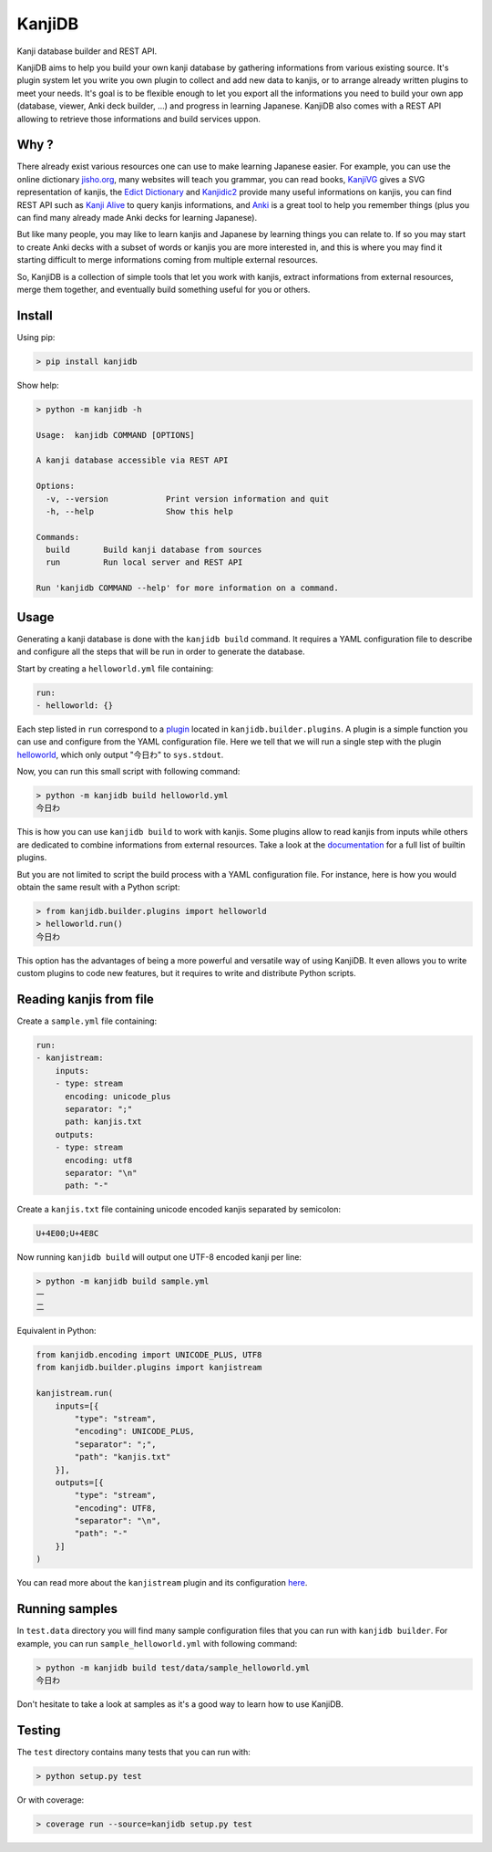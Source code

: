 
KanjiDB
=======


.. image:: https://badge.fury.io/py/kanjidb.svg
   :target: https://badge.fury.io/py/kanjidb
   :alt: PyPI version


.. image:: https://travis-ci.org/Nauja/kanjidb.png?branch=master
   :target: https://travis-ci.org/Nauja/kanjidb
   :alt: Build Status


.. image:: https://readthedocs.org/projects/kanjidb/badge/?version=latest
   :target: https://kanjidb.readthedocs.io/en/latest/?badge=latest
   :alt: Documentation Status


.. image:: https://circleci.com/gh/Nauja/kanjidb/tree/circleci-project-setup.svg?style=svg
   :target: https://circleci.com/gh/Nauja/kanjidb/tree/circleci-project-setup
   :alt: CircleCI


.. image:: https://codeclimate.com/github/Nauja/kanjidb/badges/coverage.svg
   :target: https://codeclimate.com/github/Nauja/kanjidb/coverage
   :alt: Test Coverage


.. image:: https://img.shields.io/badge/code%20style-black-000000.svg
   :target: https://github.com/psf/black
   :alt: Code style: black


.. image:: https://img.shields.io/badge/contributions-welcome-brightgreen.svg?style=flat
   :target: https://github.com/Nauja/kanjidb/issues
   :alt: contributions welcome


Kanji database builder and REST API.

KanjiDB aims to help you build your own kanji database by gathering
informations from various existing source. It's plugin system let you
write you own plugin to collect and add new data to kanjis,
or to arrange already written plugins to meet your needs. It's goal
is to be flexible enough to let you export all the informations you
need to build your own app (database, viewer, Anki deck builder, ...) and
progress in learning Japanese. KanjiDB also comes with a REST API allowing to
retrieve those informations and build services uppon.

Why ?
-----

There already exist various resources one can use to make
learning Japanese easier. For example, you can use the online
dictionary `jisho.org <https://jisho.org/>`_\ , many websites will teach
you grammar, you can read books, `KanjiVG <https://kanjivg.tagaini.net/>`_ gives a
SVG representation of kanjis, the `Edict Dictionary <http://www.edrdg.org/jmdict/edict.html>`_ and
`Kanjidic2 <http://nihongo.monash.edu/kanjidic2/index.html>`_ provide many useful informations on
kanjis, you can find REST API such as `Kanji Alive <https://www.programmableweb.com/api/kanji-alive-rest-api>`_ to query kanjis informations, and `Anki <https://apps.ankiweb.net/>`_ is a great tool to help you remember things (plus you can find
many already made Anki decks for learning Japanese).

But like many people, you may like to learn kanjis and Japanese by learning things you can relate to.
If so you may start to create Anki decks with a subset of words or kanjis you are more interested in, and
this is where you may find it starting difficult to merge informations coming from multiple external resources.

So, KanjiDB is a collection of simple tools that let you work with kanjis, extract informations from external resources,
merge them together, and eventually build something useful for you or others.

Install
-------

Using pip:

.. code-block:: bash

   > pip install kanjidb

Show help:

.. code-block:: bash

   > python -m kanjidb -h

   Usage:  kanjidb COMMAND [OPTIONS]

   A kanji database accessible via REST API

   Options:
     -v, --version            Print version information and quit
     -h, --help               Show this help

   Commands:
     build       Build kanji database from sources
     run         Run local server and REST API

   Run 'kanjidb COMMAND --help' for more information on a command.

Usage
-----

Generating a kanji database is done with the ``kanjidb build`` command.
It requires a YAML configuration file to describe and configure all the steps
that will be run in order to generate the database.

Start by creating a ``helloworld.yml`` file containing:

.. code-block::

   run:
   - helloworld: {}

Each step listed in ``run`` correspond to a `plugin <https://kanjidb.readthedocs.io/en/latest/plugins.html>`_ located in ``kanjidb.builder.plugins``.
A plugin is a simple function you can use and configure from the YAML configuration
file. Here we tell that we will run a single step with the plugin `helloworld <https://kanjidb.readthedocs.io/en/latest/plugins.html#helloworld>`_\ , which only output "今日わ" to ``sys.stdout``.

Now, you can run this small script with following command:

.. code-block:: bash

   > python -m kanjidb build helloworld.yml
   今日わ

This is how you can use ``kanjidb build`` to work with kanjis.
Some plugins allow to read kanjis from inputs while others are dedicated to
combine informations from external resources. Take a look at the `documentation <https://kanjidb.readthedocs.io/>`_
for a full list of builtin plugins.

But you are not limited to script the build process with a YAML configuration file.
For instance, here is how you would obtain the same result with a Python script:

.. code-block:: python

   > from kanjidb.builder.plugins import helloworld
   > helloworld.run()
   今日わ

This option has the advantages of being a more powerful and versatile way of using KanjiDB.
It even allows you to write custom plugins to code new features, but it requires to write and distribute Python scripts.

Reading kanjis from file
------------------------

Create a ``sample.yml`` file containing:

.. code-block::

   run:
   - kanjistream:
       inputs:
       - type: stream
         encoding: unicode_plus
         separator: ";"
         path: kanjis.txt
       outputs:
       - type: stream
         encoding: utf8
         separator: "\n"
         path: "-"

Create a ``kanjis.txt`` file containing unicode encoded kanjis separated by semicolon:

.. code-block::

   U+4E00;U+4E8C

Now running ``kanjidb build`` will output one UTF-8 encoded kanji per line:

.. code-block:: bash

   > python -m kanjidb build sample.yml
   一
   二

Equivalent in Python:

.. code-block:: python

   from kanjidb.encoding import UNICODE_PLUS, UTF8
   from kanjidb.builder.plugins import kanjistream

   kanjistream.run(
       inputs=[{
           "type": "stream",
           "encoding": UNICODE_PLUS,
           "separator": ";",
           "path": "kanjis.txt"
       }],
       outputs=[{
           "type": "stream",
           "encoding": UTF8,
           "separator": "\n",
           "path": "-"
       }]
   )

You can read more about the ``kanjistream`` plugin and its configuration `here <https://kanjidb.readthedocs.io/en/latest/plugins.html#kanjistream>`_.

Running samples
---------------

In ``test.data`` directory you will find many sample configuration files that you can run with
``kanjidb builder``. For example, you can run ``sample_helloworld.yml`` with following command:

.. code-block:: python

   > python -m kanjidb build test/data/sample_helloworld.yml
   今日わ

Don't hesitate to take a look at samples as it's a good way to learn how to use KanjiDB.

Testing
-------

The ``test`` directory contains many tests that you can run with:

.. code-block:: python

   > python setup.py test

Or with coverage:

.. code-block:: python

   > coverage run --source=kanjidb setup.py test

